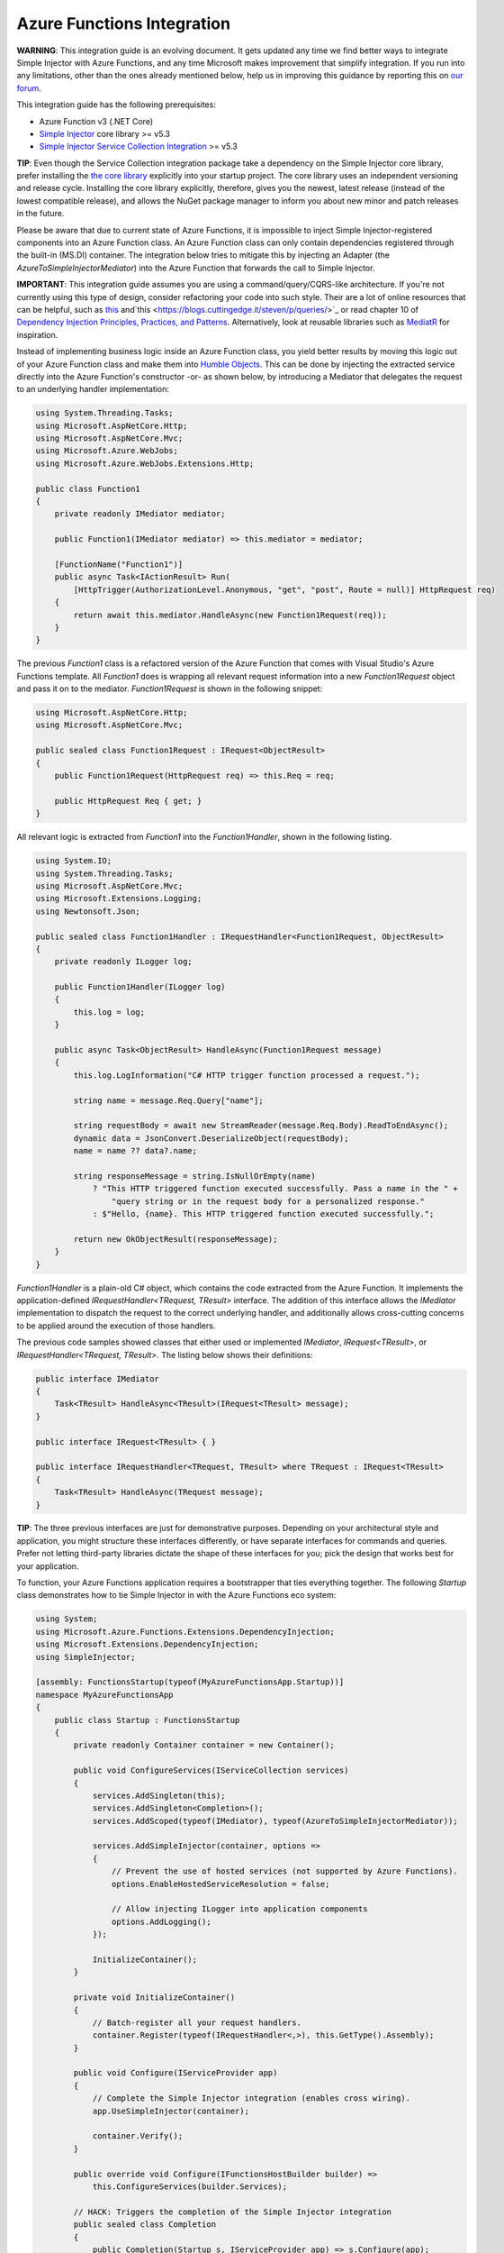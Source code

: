 ===========================
Azure Functions Integration
===========================

.. container:: Note

    **WARNING**: This integration guide is an evolving document. It gets updated any time we find better ways to integrate Simple Injector with Azure Functions, and any time Microsoft makes improvement that simplify integration. If you run into any limitations, other than the ones already mentioned below, help us in improving this guidance by reporting this on `our forum <https://simpleinjector.org/forum>`_.

This integration guide has the following prerequisites:

* Azure Function v3 (.NET Core)
* `Simple Injector <nuget.org/packages/Simpleinjector>`_ core library >= v5.3
* `Simple Injector Service Collection Integration <https://www.nuget.org/packages/SimpleInjector.Integration.ServiceCollection/>`_ >= v5.3

.. container:: Note

    **TIP**: Even though the Service Collection integration package take a dependency on the Simple Injector core library, prefer installing the `the core library <https://nuget.org/packages/SimpleInjector>`_ explicitly into your startup project. The core library uses an independent versioning and release cycle. Installing the core library explicitly, therefore, gives you the newest, latest release (instead of the lowest compatible release), and allows the NuGet package manager to inform you about new minor and patch releases in the future.

Please be aware that due to current state of Azure Functions, it is impossible to inject Simple Injector-registered components into an Azure Function class. An Azure Function class can only contain dependencies registered through the built-in (MS.DI) container. The integration below tries to mitigate this by injecting an Adapter (the `AzureToSimpleInjectorMediator`) into the Azure Function that forwards the call to Simple Injector.

.. container:: Note

    **IMPORTANT**: This integration guide assumes you are using a command/query/CQRS-like architecture. If you're not currently using this type of design, consider refactoring your code into such style. Their are a lot of online resources that can be helpful, such as `this <https://blogs.cuttingedge.it/steven/p/commands/>`_ and`this <https://blogs.cuttingedge.it/steven/p/queries/>`_ or read chapter 10 of `Dependency Injection Principles, Practices, and Patterns <https://cuttingedge.it/book/>`_. Alternatively, look at reusable libraries such as `MediatR <https://github.com/jbogard/MediatR>`_ for inspiration.

Instead of implementing business logic inside an Azure Function class, you yield better results by moving this logic out of your Azure Function class and make them into `Humble Objects <https://martinfowler.com/bliki/HumbleObject.html>`_. This can be done by injecting the extracted service directly into the Azure Function's constructor -or- as shown below, by introducing a Mediator that delegates the request to an underlying handler implementation:
    
.. code-block:: c#

    using System.Threading.Tasks;
    using Microsoft.AspNetCore.Http;
    using Microsoft.AspNetCore.Mvc;
    using Microsoft.Azure.WebJobs;
    using Microsoft.Azure.WebJobs.Extensions.Http;

    public class Function1
    {
        private readonly IMediator mediator;

        public Function1(IMediator mediator) => this.mediator = mediator;

        [FunctionName("Function1")]
        public async Task<IActionResult> Run(
            [HttpTrigger(AuthorizationLevel.Anonymous, "get", "post", Route = null)] HttpRequest req)
        {
            return await this.mediator.HandleAsync(new Function1Request(req));
        }
    }

The previous `Function1` class is a refactored version of the Azure Function that comes with Visual Studio's Azure Functions template. All `Function1` does is wrapping all relevant request information into a new `Function1Request` object and pass it on to the mediator. `Function1Request` is shown in the following snippet:

.. code-block:: c#

    using Microsoft.AspNetCore.Http;
    using Microsoft.AspNetCore.Mvc;

    public sealed class Function1Request : IRequest<ObjectResult>
    {
        public Function1Request(HttpRequest req) => this.Req = req;

        public HttpRequest Req { get; }
    }

All relevant logic is extracted from `Function1` into the `Function1Handler`, shown in the following listing. 

.. code-block:: c#

    using System.IO;
    using System.Threading.Tasks;
    using Microsoft.AspNetCore.Mvc;
    using Microsoft.Extensions.Logging;
    using Newtonsoft.Json;

    public sealed class Function1Handler : IRequestHandler<Function1Request, ObjectResult>
    {
        private readonly ILogger log;

        public Function1Handler(ILogger log)
        {
            this.log = log;
        }

        public async Task<ObjectResult> HandleAsync(Function1Request message)
        {
            this.log.LogInformation("C# HTTP trigger function processed a request.");

            string name = message.Req.Query["name"];

            string requestBody = await new StreamReader(message.Req.Body).ReadToEndAsync();
            dynamic data = JsonConvert.DeserializeObject(requestBody);
            name = name ?? data?.name;

            string responseMessage = string.IsNullOrEmpty(name)
                ? "This HTTP triggered function executed successfully. Pass a name in the " +
                    "query string or in the request body for a personalized response."
                : $"Hello, {name}. This HTTP triggered function executed successfully.";

            return new OkObjectResult(responseMessage);
        }
    }

`Function1Handler` is a plain-old C# object, which contains the code extracted from the Azure Function. It implements the application-defined `IRequestHandler<TRequest, TResult>` interface. The addition of this interface allows the `IMediator` implementation to dispatch the request to the correct underlying handler, and additionally allows cross-cutting concerns to be applied around the execution of those handlers.

The previous code samples showed classes that either used or implemented `IMediator`, `IRequest<TResult>`, or `IRequestHandler<TRequest, TResult>`. The listing below shows their definitions:

.. code-block:: c#

    public interface IMediator
    {
        Task<TResult> HandleAsync<TResult>(IRequest<TResult> message);
    }
    
    public interface IRequest<TResult> { }
    
    public interface IRequestHandler<TRequest, TResult> where TRequest : IRequest<TResult>
    {       
        Task<TResult> HandleAsync(TRequest message);
    }
    

.. container:: Note

    **TIP**: The three previous interfaces are just for demonstrative purposes. Depending on your architectural style and application, you might structure these interfaces differently, or have separate interfaces for commands and queries. Prefer not letting third-party libraries dictate the shape of these interfaces for you; pick the design that works best for your application.

To function, your Azure Functions application requires a bootstrapper that ties everything together. The following `Startup` class demonstrates how to tie Simple Injector in with the Azure Functions eco system:

.. code-block:: c#

    using System;
    using Microsoft.Azure.Functions.Extensions.DependencyInjection;
    using Microsoft.Extensions.DependencyInjection;
    using SimpleInjector;

    [assembly: FunctionsStartup(typeof(MyAzureFunctionsApp.Startup))]
    namespace MyAzureFunctionsApp
    {
        public class Startup : FunctionsStartup
        {
            private readonly Container container = new Container();

            public void ConfigureServices(IServiceCollection services)
            {
                services.AddSingleton(this);
                services.AddSingleton<Completion>();
                services.AddScoped(typeof(IMediator), typeof(AzureToSimpleInjectorMediator));

                services.AddSimpleInjector(container, options =>
                {
                    // Prevent the use of hosted services (not supported by Azure Functions).
                    options.EnableHostedServiceResolution = false;

                    // Allow injecting ILogger into application components
                    options.AddLogging();
                });

                InitializeContainer();
            }

            private void InitializeContainer()
            {
                // Batch-register all your request handlers.
                container.Register(typeof(IRequestHandler<,>), this.GetType().Assembly);
            }

            public void Configure(IServiceProvider app)
            {
                // Complete the Simple Injector integration (enables cross wiring).
                app.UseSimpleInjector(container);

                container.Verify();
            }

            public override void Configure(IFunctionsHostBuilder builder) =>
                this.ConfigureServices(builder.Services);

            // HACK: Triggers the completion of the Simple Injector integration
            public sealed class Completion
            {
                public Completion(Startup s, IServiceProvider app) => s.Configure(app);
            }
        }
    }

The only part missing from the equation is the `IMediator` implementation, which is given in this last listing:

.. code-block:: c#

    using System;
    using System.Threading.Tasks;
    using Microsoft.Extensions.DependencyInjection;
    using SimpleInjector;
    using SimpleInjector.Integration.ServiceCollection;
    using SimpleInjector.Lifestyles;

    public sealed class AzureToSimpleInjectorMediator : IMediator
    {
        private readonly Container container;
        private readonly IServiceProvider serviceProvider;

        public AzureToSimpleInjectorMediator(
            // NOTE: Do note remove the Completion dependency. Its resolution triggers the
            // finalization of the Simple Injector integration.
            Startup.Completion completor, Container container, IServiceProvider provider)
        {
            this.container = container;
            this.serviceProvider = provider;
        }

        private interface IRequestHandler<TResult>
        {
            Task<TResult> HandleAsync(IRequest<TResult> message);
        }

        // NOTE: There seems to be no support for async disposal for framework types in AF3,
        // but using the code below, atleast Simple Injector-registered components will get
        // disposed asynchronously.
        public async Task<TResult> HandleAsync<TResult>(IRequest<TResult> message)
        {
            // Wrap the operation in a Simple Injector scope
            await using (AsyncScopedLifestyle.BeginScope(this.container))
            {
                // Allow Simple Injector to cross wire framework dependencies.
                this.container.GetInstance<ServiceScopeProvider>().ServiceScope =
                    new ServiceScope(this.serviceProvider);

                return await this.HandleCoreAsync(message);
            }
        }

        private async Task<TResult> HandleCoreAsync<TResult>(IRequest<TResult> message) =>
            await this.GetHandler(message).HandleAsync(message);

        private IRequestHandler<TResult> GetHandler<TResult>(IRequest<TResult> message)
        {
            var handlerType = typeof(IRequestHandler<,>)
                .MakeGenericType(message.GetType(), typeof(TResult));
            var wrapperType = typeof(RequestHandlerWrapper<,>)
                .MakeGenericType(message.GetType(), typeof(TResult));

            return (IRequestHandler<TResult>)Activator.CreateInstance(
                wrapperType, container.GetInstance(handlerType));
        }

        private class RequestHandlerWrapper<TRequest, TResult> : IRequestHandler<TResult>
            where TRequest : IRequest<TResult>
        {
            public RequestHandlerWrapper(IRequestHandler<TRequest, TResult> handler) =>
                this.Handler = handler;

            public IRequestHandler<TRequest, TResult> Handler { get; }

            public Task<TResult> HandleAsync(IRequest<TResult> message) =>
                this.Handler.HandleAsync((TRequest)message);
        }

        private sealed class ServiceScope : IServiceScope
        {
            public ServiceScope(IServiceProvider serviceProvider) =>
                this.ServiceProvider = serviceProvider;

            public IServiceProvider ServiceProvider { get; }

            public void Dispose() { }
        }
    }
